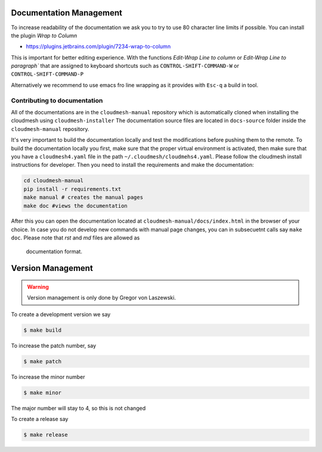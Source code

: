 Documentation Management
------------------------

To increase readability of the documentation we ask you to try to use 80
character line limits if possible. You can install the plugin
`Wrap to Column`

* https://plugins.jetbrains.com/plugin/7234-wrap-to-column

This is important for better editing experience.  With the functions `Edit-Wrap
Line to column` or `Edit-Wrap Line to paragraph`` that are assigned to keyboard
shortcuts such as ``CONTROL-SHIFT-COMMAND-W`` or ``CONTROL-SHIFT-COMMAND-P``

Alternatively we recommend to use emacs fro line wrapping as it provides with
``Esc-q`` a build in tool.


Contributing to documentation
~~~~~~~~~~~~~~~~~~~~~~~~~~~~~~

All of the documentations are in the ``cloudmesh-manual`` repository which is
automatically cloned when installing the cloudmesh using
``cloudmesh-installer`` The documentation source files are located in
``docs-source`` folder inside the ``cloudmesh-manual`` repository.

It's very important to build the documentation locally and test the
modifications before pushing them to the remote. To build the documentation
locally you first, make sure that the proper virtual environment is activated,
then make sure that you have a ``cloudmesh4.yaml`` file  in the path
``~/.cloudmesh/cloudmehs4.yaml``. Please follow the cloudmesh install
instructions for developer. Then you need to install the requirements and
make the documentation:

.. code:: bash

    cd cloudmesh-manual
    pip install -r requirements.txt
    make manual # creates the manual pages
    make doc #views the documentation

After this you can open the documentation located at
``cloudmesh-manual/docs/index.html`` in the browser of your choice. In case you
do not develop new commands with manual page changes, you can in subsecuetnt
calls say ``make doc``. Please note that `rst` and `md` files are allowed as
 documentation format.

Version Management
------------------

.. warning:: Version management is only done by Gregor von Laszewski.

To create a development version we say

.. code:: bash

    $ make build

To increase the patch number, say

.. code:: bash

    $ make patch

To increase the minor number

.. code:: bash

    $ make minor

The major number will stay to 4, so this is not changed

To create a release say

.. code:: bash

    $ make release
